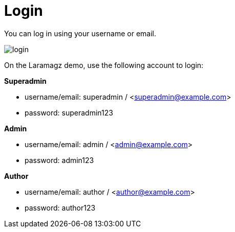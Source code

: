 = Login 

You can log in using your username or email.

image::login.png[align=center]

On the Laramagz demo, use the following account to login:

**Superadmin**

* username/email: superadmin / <superadmin@example.com>
* password: superadmin123

**Admin**

* username/email: admin / <admin@example.com>
* password: admin123

**Author**

* username/email: author / <author@example.com>
* password: author123